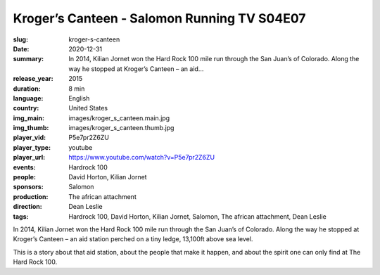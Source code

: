 Kroger’s Canteen - Salomon Running TV S04E07
############################################

:slug: kroger-s-canteen
:date: 2020-12-31
:summary: In 2014, Kilian Jornet won the Hard Rock 100 mile run through the San Juan’s of Colorado. Along the way he stopped at Kroger’s Canteen – an aid...
:release_year: 2015
:duration: 8 min
:language: English
:country: United States
:img_main: images/kroger_s_canteen.main.jpg
:img_thumb: images/kroger_s_canteen.thumb.jpg
:player_vid: P5e7pr2Z6ZU
:player_type: youtube
:player_url: https://www.youtube.com/watch?v=P5e7pr2Z6ZU
:events: Hardrock 100
:people: David Horton, Kilian Jornet
:sponsors: Salomon
:production: The african attachment
:direction: Dean Leslie
:tags: Hardrock 100, David Horton, Kilian Jornet, Salomon, The african attachment, Dean Leslie

In 2014, Kilian Jornet won the Hard Rock 100 mile run through the San Juan’s of Colorado.  Along the way he stopped at Kroger’s Canteen – an aid station perched on a tiny ledge, 13,100ft above sea level. 

This is a story about that aid station, about the people that make it happen, and about the spirit one can only find at The Hard Rock 100.
